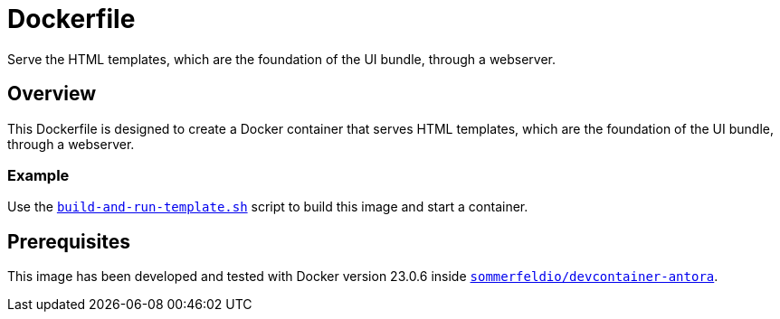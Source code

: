 = Dockerfile

Serve the HTML templates, which are the foundation of the UI bundle, through a webserver.

== Overview

This Dockerfile is designed to create a Docker container that serves HTML templates,
which are the foundation of the UI bundle, through a webserver.

=== Example

Use the xref:AUTO-GENERATED:build-and-run-template-sh.adoc[`build-and-run-template.sh`]
script to build this image and start a container.

== Prerequisites

This image has been developed and tested with Docker version 23.0.6 inside
link:https://hub.docker.com/r/sommerfeldio/devcontainer-antora[`sommerfeldio/devcontainer-antora`].
